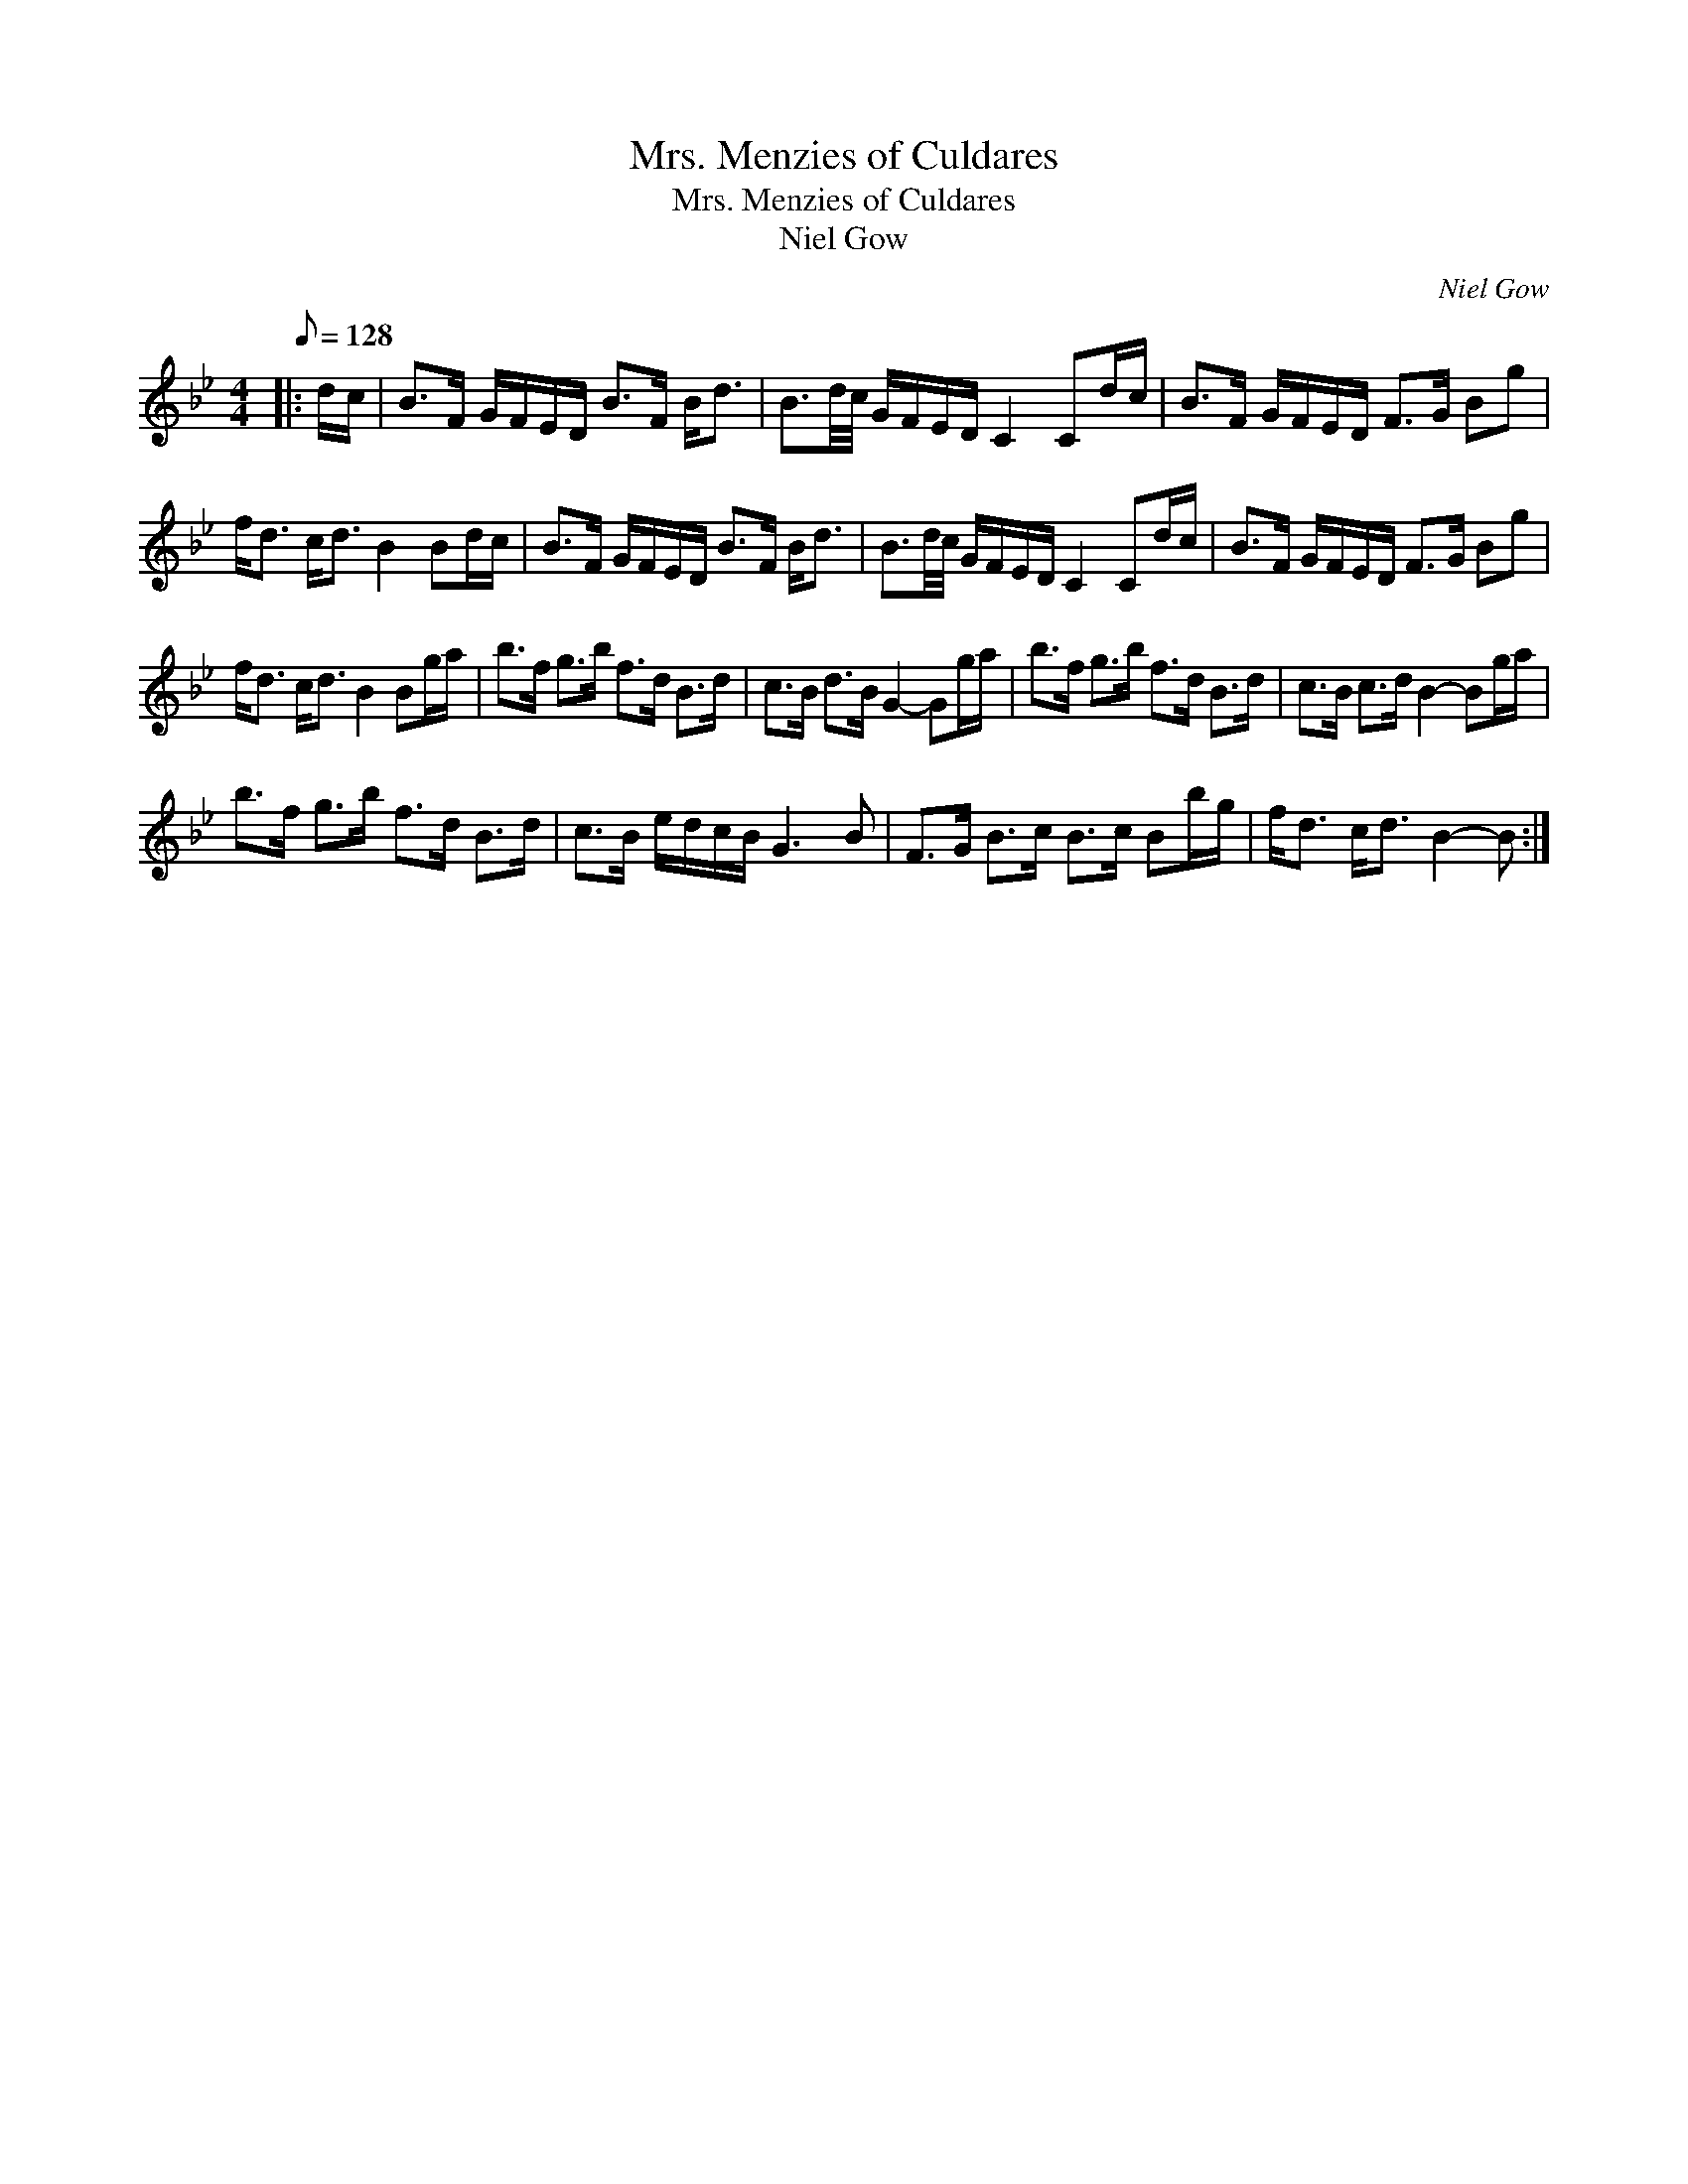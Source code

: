 X:1
T:Mrs. Menzies of Culdares
T:Mrs. Menzies of Culdares
T:Niel Gow
C:Niel Gow
L:1/8
Q:1/8=128
M:4/4
K:Bb
V:1 treble 
V:1
|: d/c/ | B>F G/F/E/D/ B>F B<d | B3/2d/4c/4 G/F/E/D/ C2 Cd/c/ | B>F G/F/E/D/ F>G Bg | %4
 f<d c<d B2 Bd/c/ | B>F G/F/E/D/ B>F B<d | B3/2d/4c/4 G/F/E/D/ C2 Cd/c/ | B>F G/F/E/D/ F>G Bg | %8
 f<d c<d B2 Bg/a/ | b>f g>b f>d B>d | c>B d>B G2- Gg/a/ | b>f g>b f>d B>d | c>B c>d B2- Bg/a/ | %13
 b>f g>b f>d B>d | c>B e/d/c/B/ G3 B | F>G B>c B>c Bb/g/ | f<d c<d B2- B :| %17

